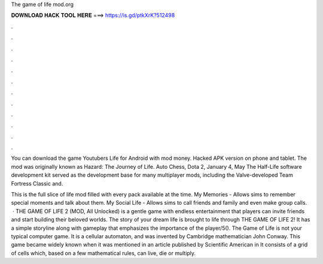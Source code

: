 The game of life mod.org



𝐃𝐎𝐖𝐍𝐋𝐎𝐀𝐃 𝐇𝐀𝐂𝐊 𝐓𝐎𝐎𝐋 𝐇𝐄𝐑𝐄 ===> https://is.gd/ptkXrK?512498



.



.



.



.



.



.



.



.



.



.



.



.

You can download the game Youtubers Life for Android with mod money. Hacked APK version on phone and tablet. The mod was originally known as Hazard: The Journey of Life. Auto Chess, Dota 2, January 4, May  The Half-Life software development kit served as the development base for many multiplayer mods, including the Valve-developed Team Fortress Classic and.

This is the full slice of life mod filled with every pack available at the time. My Memories - Allows sims to remember special moments and talk about them. My Social Life - Allows sims to call friends and family and even make group calls.  · THE GAME OF LIFE 2 (MOD, All Unlocked) is a gentle game with endless entertainment that players can invite friends and start building their beloved worlds. The story of your dream life is brought to life through THE GAME OF LIFE 2! It has a simple storyline along with gameplay that emphasizes the importance of the player/5(). The Game of Life is not your typical computer game. It is a cellular automaton, and was invented by Cambridge mathematician John Conway. This game became widely known when it was mentioned in an article published by Scientific American in It consists of a grid of cells which, based on a few mathematical rules, can live, die or multiply.

